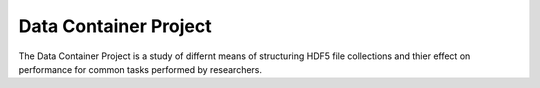 Data Container Project
======================

The Data Container Project is a study of differnt means of structuring HDF5 file collections and thier effect on performance for common tasks performed by researchers.
